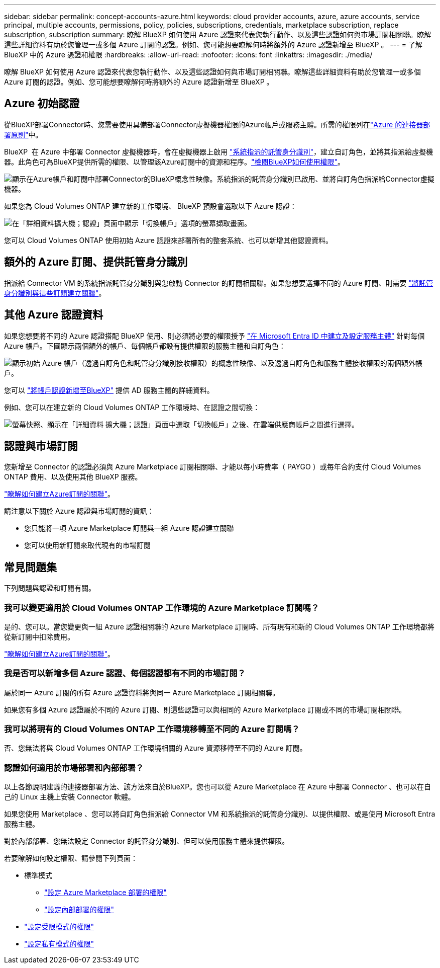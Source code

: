 ---
sidebar: sidebar 
permalink: concept-accounts-azure.html 
keywords: cloud provider accounts, azure, azure accounts, service principal, multiple accounts, permissions, policy, policies, subscriptions, credentials, marketplace subscription, replace subscription, subscription 
summary: 瞭解 BlueXP 如何使用 Azure 認證來代表您執行動作、以及這些認證如何與市場訂閱相關聯。瞭解這些詳細資料有助於您管理一或多個 Azure 訂閱的認證。例如、您可能想要瞭解何時將額外的 Azure 認證新增至 BlueXP 。 
---
= 了解 BlueXP 中的 Azure 憑證和權限
:hardbreaks:
:allow-uri-read: 
:nofooter: 
:icons: font
:linkattrs: 
:imagesdir: ./media/


[role="lead"]
瞭解 BlueXP 如何使用 Azure 認證來代表您執行動作、以及這些認證如何與市場訂閱相關聯。瞭解這些詳細資料有助於您管理一或多個 Azure 訂閱的認證。例如、您可能想要瞭解何時將額外的 Azure 認證新增至 BlueXP 。



== Azure 初始認證

從BlueXP部署Connector時、您需要使用具備部署Connector虛擬機器權限的Azure帳戶或服務主體。所需的權限列在link:task-install-connector-azure-bluexp.html#connector-custom-role["Azure 的連接器部署原則"]中。

BlueXP  在 Azure 中部署 Connector 虛擬機器時，會在虛擬機器上啟用 https://docs.microsoft.com/en-us/azure/active-directory/managed-identities-azure-resources/overview["系統指派的託管身分識別"^]，建立自訂角色，並將其指派給虛擬機器。此角色可為BlueXP提供所需的權限、以管理該Azure訂閱中的資源和程序。link:reference-permissions-azure.html["檢閱BlueXP如何使用權限"]。

image:diagram_permissions_initial_azure.png["顯示在Azure帳戶和訂閱中部署Connector的BlueXP概念性映像。系統指派的託管身分識別已啟用、並將自訂角色指派給Connector虛擬機器。"]

如果您為 Cloud Volumes ONTAP 建立新的工作環境、 BlueXP 預設會選取以下 Azure 認證：

image:screenshot_accounts_select_azure.gif["在「詳細資料擴大機；認證」頁面中顯示「切換帳戶」選項的螢幕擷取畫面。"]

您可以 Cloud Volumes ONTAP 使用初始 Azure 認證來部署所有的整套系統、也可以新增其他認證資料。



== 額外的 Azure 訂閱、提供託管身分識別

指派給 Connector VM 的系統指派託管身分識別與您啟動 Connector 的訂閱相關聯。如果您想要選擇不同的 Azure 訂閱、則需要 link:task-adding-azure-accounts.html#associate-additional-azure-subscriptions-with-a-managed-identity["將託管身分識別與這些訂閱建立關聯"]。



== 其他 Azure 認證資料

如果您想要將不同的 Azure 認證搭配 BlueXP 使用、則必須將必要的權限授予 link:task-adding-azure-accounts.html["在 Microsoft Entra ID 中建立及設定服務主體"] 針對每個 Azure 帳戶。下圖顯示兩個額外的帳戶、每個帳戶都設有提供權限的服務主體和自訂角色：

image:diagram_permissions_multiple_azure.png["顯示初始 Azure 帳戶（透過自訂角色和託管身分識別接收權限）的概念性映像、以及透過自訂角色和服務主體接收權限的兩個額外帳戶。"]

您可以 link:task-adding-azure-accounts.html#add-additional-azure-credentials-to-bluexp["將帳戶認證新增至BlueXP"] 提供 AD 服務主體的詳細資料。

例如、您可以在建立新的 Cloud Volumes ONTAP 工作環境時、在認證之間切換：

image:screenshot_accounts_switch_azure.gif["螢幕快照、顯示在「詳細資料  擴大機；認證」頁面中選取「切換帳戶」之後、在雲端供應商帳戶之間進行選擇。"]



== 認證與市場訂閱

您新增至 Connector 的認證必須與 Azure Marketplace 訂閱相關聯、才能以每小時費率（ PAYGO ）或每年合約支付 Cloud Volumes ONTAP 費用、以及使用其他 BlueXP 服務。

link:task-adding-azure-accounts.html#subscribe["瞭解如何建立Azure訂閱的關聯"]。

請注意以下關於 Azure 認證與市場訂閱的資訊：

* 您只能將一項 Azure Marketplace 訂閱與一組 Azure 認證建立關聯
* 您可以使用新訂閱來取代現有的市場訂閱




== 常見問題集

下列問題與認證和訂閱有關。



=== 我可以變更適用於 Cloud Volumes ONTAP 工作環境的 Azure Marketplace 訂閱嗎？

是的、您可以。當您變更與一組 Azure 認證相關聯的 Azure Marketplace 訂閱時、所有現有和新的 Cloud Volumes ONTAP 工作環境都將從新訂閱中扣除費用。

link:task-adding-azure-accounts.html#subscribe["瞭解如何建立Azure訂閱的關聯"]。



=== 我是否可以新增多個 Azure 認證、每個認證都有不同的市場訂閱？

屬於同一 Azure 訂閱的所有 Azure 認證資料將與同一 Azure Marketplace 訂閱相關聯。

如果您有多個 Azure 認證屬於不同的 Azure 訂閱、則這些認證可以與相同的 Azure Marketplace 訂閱或不同的市場訂閱相關聯。



=== 我可以將現有的 Cloud Volumes ONTAP 工作環境移轉至不同的 Azure 訂閱嗎？

否、您無法將與 Cloud Volumes ONTAP 工作環境相關的 Azure 資源移轉至不同的 Azure 訂閱。



=== 認證如何適用於市場部署和內部部署？

以上各節說明建議的連接器部署方法、該方法來自於BlueXP。您也可以從 Azure Marketplace 在 Azure 中部署 Connector 、也可以在自己的 Linux 主機上安裝 Connector 軟體。

如果您使用 Marketplace 、您可以將自訂角色指派給 Connector VM 和系統指派的託管身分識別、以提供權限、或是使用 Microsoft Entra 服務主體。

對於內部部署、您無法設定 Connector 的託管身分識別、但可以使用服務主體來提供權限。

若要瞭解如何設定權限、請參閱下列頁面：

* 標準模式
+
** link:task-install-connector-azure-marketplace.html#step-3-set-up-permissions["設定 Azure Marketplace 部署的權限"]
** link:task-install-connector-on-prem.html#step-4-set-up-cloud-permissions["設定內部部署的權限"]


* link:task-prepare-restricted-mode.html#step-6-prepare-cloud-permissions["設定受限模式的權限"]
* link:task-prepare-private-mode.html#step-6-prepare-cloud-permissions["設定私有模式的權限"]

